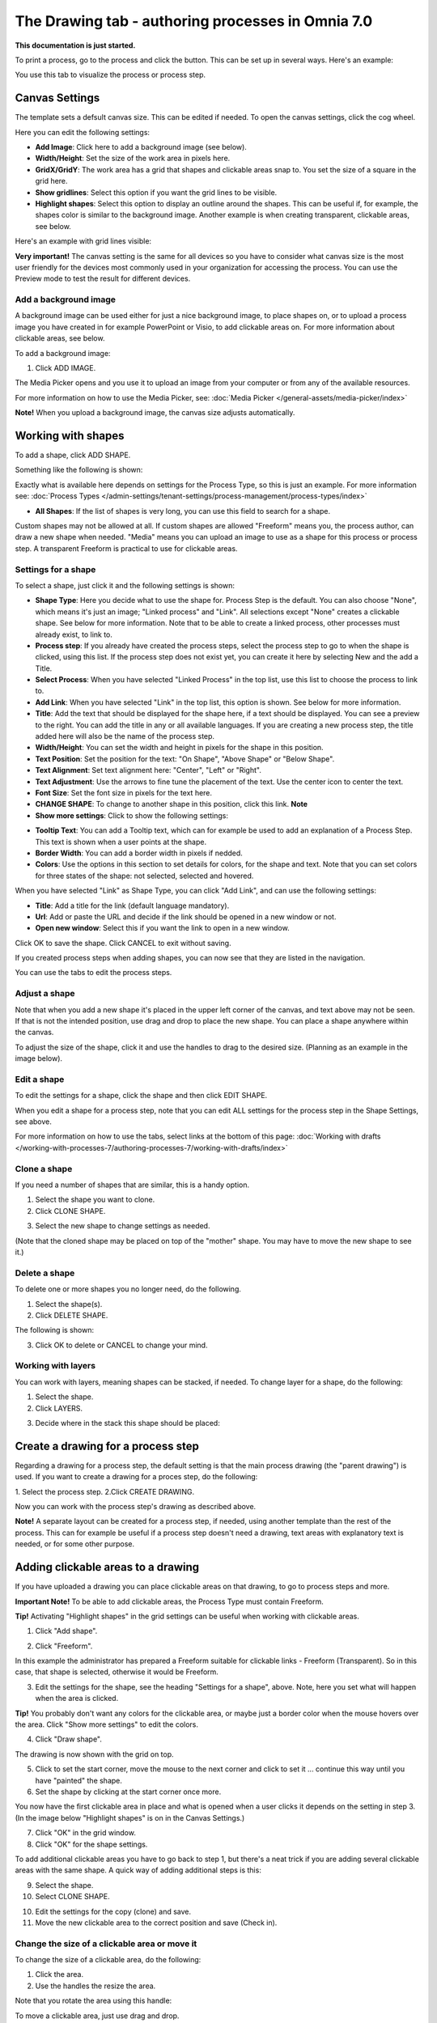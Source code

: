 The Drawing tab - authoring processes in Omnia 7.0
===================================================

**This documentation is just started.**

To print a process, go to the process and click the button. This can be set up in several ways. Here's an example:

You use this tab to visualize the process or process step.

Canvas Settings
****************
The template sets a defsult canvas size. This can be edited if needed. To open the canvas settings, click the cog wheel.

.. image:: pm-drawing-canvas-1-v7.png

Here you can edit the following settings:

.. image:: pm-drawing-canvas-2-v7.png

+ **Add Image**: Click here to add a background image (see below).
+ **Width/Height**: Set the size of the work area in pixels here.
+ **GridX/GridY**: The work area has a grid that shapes and clickable areas snap to. You set the size of a square in the grid here.
+ **Show gridlines**: Select this option if you want the grid lines to be visible. 
+ **Highlight shapes**: Select this option to display an outline around the shapes. This can be useful if, for example, the shapes color is similar to the background image. Another example is when creating transparent, clickable areas, see below.

Here's an example with grid lines visible:

.. image:: pm-drawing-canvas-3-v7.png

**Very important!** The canvas setting is the same for all devices so you have to consider what canvas size is the most user friendly for the devices most commonly used in your organization for accessing the process. You can use the Preview mode to test the result for different devices.

Add a background image
----------------------------
A background image can be used either for just a nice background image, to place shapes on, or to upload a process image you have created in for example PowerPoint or Visio, to add clickable areas on. For more information about clickable areas, see below.

To add a background image:

1. Click ADD IMAGE.

.. image:: pm-background-image-v7.png

The Media Picker opens and you use it to upload an image from your computer or from any of the available resources.

For more information on how to use the Media Picker, see: :doc:`Media Picker </general-assets/media-picker/index>`

**Note!** When you upload a background image, the canvas size adjusts automatically.

Working with shapes
*********************
To add a shape, click ADD SHAPE.

.. image:: pm-addshape-v7.png

Something like the following is shown:

.. image:: pm-drawing-shape-settings-v7.png

Exactly what is available here depends on settings for the Process Type, so this is just an example. For more information see: :doc:`Process Types </admin-settings/tenant-settings/process-management/process-types/index>`

+ **All Shapes**: If the list of shapes is very long, you can use this field to search for a shape.

Custom shapes may not be allowed at all. If custom shapes are allowed "Freeform" means you, the process author, can draw a new shape when needed. "Media" means you can upload an image to use as a shape for this process or process step. A transparent Freeform is practical to use for clickable areas.

Settings for a shape
----------------------
To select a shape, just click it and the following settings is shown:

.. image:: pm-drawing-shape-settings-settings-v7.png

+ **Shape Type**: Here you decide what to use the shape for. Process Step is the default. You can also choose "None", which means it's just an image; "Linked process" and "Link". All selections except "None" creates a clickable shape. See below for more information. Note that to be able to create a linked process, other processes must already exist, to link to. 
+ **Process step**: If you already have created the process steps, select the process step to go to when the shape is clicked, using this list. If the process step does not exist yet, you can create it here by selecting New and the add a Title.
+ **Select Process**: When you have selected "Linked Process" in the top list, use this list to choose the process to link to.
+ **Add Link**: When you have selected "Link" in the top list, this option is shown. See below for more information.
+ **Title**: Add the text that should be displayed for the shape here, if a text should be displayed. You can see a preview to the right. You can add the title in any or all available languages. If you are creating a  new process step, the title added here will also be the name of the process step.
+ **Width/Height**: You can set the width and height in pixels for the shape in this position.
+ **Text Position**: Set the position for the text: "On Shape", "Above Shape" or "Below Shape".
+ **Text Alignment**: Set text alignment here: "Center", "Left" or "Right".
+ **Text Adjustment**: Use the arrows to fine tune the placement of the text. Use the center icon to center the text.
+ **Font Size**: Set the font size in pixels for the text here.
+ **CHANGE SHAPE**: To change to another shape in this position, click this link. **Note**
+ **Show more settings**: Click to show the following settings:

.. image:: pm-drawing-shape-settings-settings-more-v7.png

+ **Tooltip Text**: You can add a Tooltip text, which can for example be used to add an explanation of a Process Step. This text is shown when a user points at the shape.
+ **Border Width**: You can add a border width in pixels if nedded.
+ **Colors**: Use the options in this section to set details for colors, for the shape and text.  Note that you can set colors for three states of the shape: not selected, selected and hovered.

When you have selected "Link" as Shape Type, you can click "Add Link", and can use the following settings:

.. image:: pm-drawing-shape-settings-add-link-v7.png

+ **Title**: Add a title for the link (default language mandatory).
+ **Url**: Add or paste the URL and decide if the link should be opened in a new window or not.
+ **Open new window**: Select this if you want the link to open in a new window.

Click OK to save the shape. Click CANCEL to exit without saving.

If you created process steps when adding shapes, you can now see that they are listed in the navigation.

.. image:: pm-drawing-process-step-v7.png

You can use the tabs to edit the process steps.

Adjust a shape
-------------------
Note that when you add a new shape it's placed in the upper left corner of the canvas, and text above may not be seen. If that is not the intended position, use drag and drop to place the new shape. You can place a shape anywhere within the canvas.

To adjust the size of the shape, click it and use the handles to drag to the desired size. (Planning as an example in the image below).

.. image:: pm-drawing-shape-size-v7.png

Edit a shape
--------------
To edit the settings for a shape, click the shape and then click EDIT SHAPE.

.. image:: pm-drawing-shape-edit-v7.png

When you edit a shape for a process step, note that you can edit ALL settings for the process step in the Shape Settings, see above.

For more information on how to use the tabs, select links at the bottom of this page: :doc:`Working with drafts </working-with-processes-7/authoring-processes-7/working-with-drafts/index>`

Clone a shape
---------------
If you need a number of shapes that are similar, this is a handy option.

1. Select the shape you want to clone.
2. Click CLONE SHAPE.

.. image:: pm-drawing-shape-clone-v7.png

3. Select the new shape to change settings as needed.

(Note that the cloned shape may be placed on top of the "mother" shape. You may have to move the new shape to see it.)

Delete a shape
----------------
To delete one or more shapes you no longer need, do the following.

1. Select the shape(s).
2. Click DELETE SHAPE.

.. image:: pm-drawing-shape-delete-1-v7.png

The following is shown:

.. image:: pm-drawing-shape-delete-2-v7.png

3. Click OK to delete or CANCEL to change your mind.

Working with layers
--------------------
You can work with layers, meaning shapes can be stacked, if needed. To change layer for a shape, do the following:

1. Select the shape.
2. Click LAYERS.

.. image:: pm-drawing-shape-layers-1-v7.png

3. Decide where in the stack this shape should be placed:

.. image:: pm-drawing-layers-2-v7.png

Create a drawing for a process step
**************************************
Regarding a drawing for a process step, the default setting is that the main process drawing (the "parent drawing") is used. If you want to create a drawing for a proces step, do the following:

1. Select the process step.
2.Click CREATE DRAWING.

.. image:: create-drawing-v7.png

Now you can work with the process step's drawing as described above.

**Note!** A separate layout can be created for a process step, if needed, using another template than the rest of the process. This can for example be useful if a process step doesn't need a drawing, text areas with explanatory text is needed, or for some other purpose.

Adding clickable areas to a drawing
*************************************
If you have uploaded a drawing you can place clickable areas on that drawing, to go to process steps and more.

**Important Note!** To be able to add clickable areas, the Process Type must contain Freeform.

**Tip!** Activating "Highlight shapes" in the grid settings can be useful when working with clickable areas.

1. Click "Add shape".

.. image:: clickable-1-new.png

2. Click "Freeform".

.. image:: clickable-2-new.png

In this example the administrator has prepared a Freeform suitable for clickable links - Freeform (Transparent). So in this case, that shape is selected, otherwise it would be Freeform.

3. Edit the settings for the shape, see the heading "Settings for a shape", above. Note, here you set what will happen when the area is clicked.

**Tip!** You probably don't want any colors for the clickable area, or maybe just a border color when the mouse hovers over the area. Click "Show more settings" to edit the colors.

4. Click "Draw shape".

.. image:: clickable-3-new.png

The drawing is now shown with the grid on top.

5. Click to set the start corner, move the mouse to the next corner and click to set it ... continue this way until you have "painted" the shape.
6. Set the shape by clicking at the start corner once more.

You now have the first clickable area in place and what is opened when a user clicks it depends on the setting in step 3. (In the image below "Highlight shapes" is on in the Canvas Settings.)

.. image:: clickable-5-new.png

7. Click "OK" in the grid window.
8. Click "OK" for the shape settings.

To add additional clickable areas you have to go back to step 1, but there's a neat trick if you are adding several clickable areas with the same shape. A quick way of adding additional steps is this:

9. Select the shape.
10. Select CLONE SHAPE.

.. image:: clickable-6-new.png

10. Edit the settings for the copy (clone) and save.
11. Move the new clickable area to the correct position and save (Check in).

Change the size of a clickable area or move it
--------------------------------------------------
To change the size of a clickable area, do the following:

1. Click the area.
2. Use the handles the resize the area.

Note that you rotate the area using this handle:

.. image:: clickable-7-new-frame.png

To move a clickable area, just use drag and drop.

Edit settings for a clickable area
-----------------------------------
To edit settings for a clickable area, do the following:

1. Click the area.
2. Click the pen icon.

.. image:: clickable-8-new-frame.png

3. Change the settings and save.

